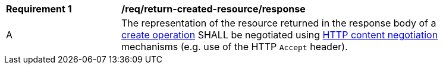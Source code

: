 [[rec_return-created-resource_representation]]
[width="90%",cols="2,6a"]
|===
^|*Requirement {counter:req-id}* |*/req/return-created-resource/response*
^|A |The representation of the resource returned in the response body of a <<create,create operation>> SHALL be negotiated using https://www.rfc-editor.org/rfc/rfc9110.html#name-content-negotiation[HTTP content negotiation] mechanisms (e.g. use of the HTTP `Accept` header).
|===
